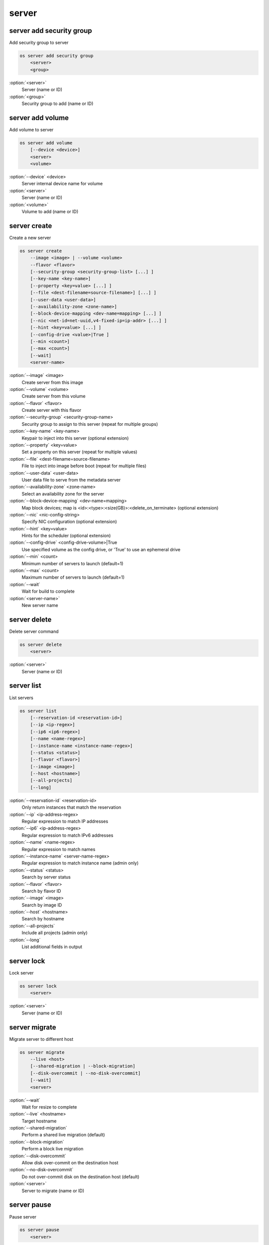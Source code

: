 ======
server
======


server add security group
-------------------------

Add security group to server

.. code:: bash

    os server add security group
        <server>
        <group>

:option:`<server>`
    Server (name or ID)

:option:`<group>`
    Security group to add (name or ID)

server add volume
-----------------

Add volume to server

.. code:: bash

    os server add volume
        [--device <device>]
        <server>
        <volume>

:option:`--device` <device>
    Server internal device name for volume

:option:`<server>`
    Server (name or ID)

:option:`<volume>`
    Volume to add (name or ID)

server create
-------------

Create a new server

.. code:: bash

    os server create
        --image <image> | --volume <volume>
        --flavor <flavor>
        [--security-group <security-group-list> [...] ]
        [--key-name <key-name>]
        [--property <key=value> [...] ]
        [--file <dest-filename=source-filename>] [...] ]
        [--user-data <user-data>]
        [--availability-zone <zone-name>]
        [--block-device-mapping <dev-name=mapping> [...] ]
        [--nic <net-id=net-uuid,v4-fixed-ip=ip-addr> [...] ]
        [--hint <key=value> [...] ]
        [--config-drive <value>|True ]
        [--min <count>]
        [--max <count>]
        [--wait]
        <server-name>

:option:`--image` <image>
    Create server from this image

:option:`--volume` <volume>
    Create server from this volume

:option:`--flavor` <flavor>
    Create server with this flavor

:option:`--security-group` <security-group-name>
    Security group to assign to this server (repeat for multiple groups)

:option:`--key-name` <key-name>
    Keypair to inject into this server (optional extension)

:option:`--property` <key=value>
    Set a property on this server (repeat for multiple values)

:option:`--file` <dest-filename=source-filename>
    File to inject into image before boot (repeat for multiple files)

:option:`--user-data` <user-data>
    User data file to serve from the metadata server

:option:`--availability-zone` <zone-name>
    Select an availability zone for the server

:option:`--block-device-mapping` <dev-name=mapping>
    Map block devices; map is <id>:<type>:<size(GB)>:<delete_on_terminate> (optional extension)

:option:`--nic` <nic-config-string>
    Specify NIC configuration (optional extension)

:option:`--hint` <key=value>
    Hints for the scheduler (optional extension)

:option:`--config-drive` <config-drive-volume>|True
    Use specified volume as the config drive, or 'True' to use an ephemeral drive

:option:`--min` <count>
    Minimum number of servers to launch (default=1)

:option:`--max` <count>
    Maximum number of servers to launch (default=1)

:option:`--wait`
    Wait for build to complete

:option:`<server-name>`
    New server name

server delete
-------------

Delete server command

.. code:: bash

    os server delete
        <server>

:option:`<server>`
    Server (name or ID)

server list
-----------

List servers

.. code:: bash

    os server list
        [--reservation-id <reservation-id>]
        [--ip <ip-regex>]
        [--ip6 <ip6-regex>]
        [--name <name-regex>]
        [--instance-name <instance-name-regex>]
        [--status <status>]
        [--flavor <flavor>]
        [--image <image>]
        [--host <hostname>]
        [--all-projects]
        [--long]

:option:`--reservation-id` <reservation-id>
    Only return instances that match the reservation

:option:`--ip` <ip-address-regex>
    Regular expression to match IP addresses

:option:`--ip6` <ip-address-regex>
    Regular expression to match IPv6 addresses

:option:`--name` <name-regex>
    Regular expression to match names

:option:`--instance-name` <server-name-regex>
    Regular expression to match instance name (admin only)

:option:`--status` <status>
    Search by server status

:option:`--flavor` <flavor>
    Search by flavor ID

:option:`--image` <image>
    Search by image ID

:option:`--host` <hostname>
    Search by hostname

:option:`--all-projects`
    Include all projects (admin only)

:option:`--long`
    List additional fields in output

server lock
-----------

Lock server

.. code:: bash

    os server lock
        <server>

:option:`<server>`
    Server (name or ID)

server migrate
--------------

Migrate server to different host

.. code:: bash

    os server migrate
        --live <host>
        [--shared-migration | --block-migration]
        [--disk-overcommit | --no-disk-overcommit]
        [--wait]
        <server>

:option:`--wait`
    Wait for resize to complete

:option:`--live` <hostname>
    Target hostname

:option:`--shared-migration`
    Perform a shared live migration (default)

:option:`--block-migration`
    Perform a block live migration

:option:`--disk-overcommit`
    Allow disk over-commit on the destination host

:option:`--no-disk-overcommit`
    Do not over-commit disk on the destination host (default)

:option:`<server>`
    Server to migrate (name or ID)

server pause
------------

Pause server

.. code:: bash

    os server pause
        <server>

:option:`<server>`
    Server (name or ID)

server reboot
-------------

Perform a hard or soft server reboot

.. code:: bash

    os server reboot
        [--hard | --soft]
        [--wait]
        <server>

:option:`--hard`
    Perform a hard reboot

:option:`--soft`
    Perform a soft reboot

:option:`--wait`
    Wait for reboot to complete

:option:`<server>`
    Server (name or ID)

server rebuild
--------------

Rebuild server

.. code:: bash

    os server rebuild
        --image <image>
        [--password <password>]
        [--wait]
        <server>

:option:`--image` <image>
    Recreate server from this image

:option:`--password` <password>
    Set the password on the rebuilt instance

:option:`--wait`
    Wait for rebuild to complete

:option:`<server>`
    Server (name or ID)

server remove security group
----------------------------

Remove security group from server

.. code:: bash

    os server remove security group
        <server>
        <group>

:option:`<server>`
    Name or ID of server to use

:option:`<group>`
    Name or ID of security group to remove from server

server remove volume
--------------------

Remove volume from server

.. code:: bash

    os server remove volume
        <server>
        <volume>

:option:`<server>`
    Server (name or ID)

:option:`<volume>`
    Volume to remove (name or ID)

server rescue
-------------

Put server in rescue mode

.. code:: bash

    os server rescue
        <server>

:option:`<server>`
    Server (name or ID)

server resize
-------------

Scale server to a new flavor

.. code:: bash

    os server resize
        --flavor <flavor>
        [--wait]
        <server>

    os server resize
        --verify | --revert
        <server>

:option:`--flavor` <flavor>
    Resize server to specified flavor

:option:`--verify`
    Verify server resize is complete

:option:`--revert`
    Restore server state before resize

:option:`--wait`
    Wait for resize to complete

:option:`<server>`
    Server (name or ID)

A resize operation is implemented by creating a new server and copying
the contents of the original disk into a new one.  It is also a two-step
process for the user: the first is to perform the resize, the second is
to either confirm (verify) success and release the old server, or to declare
a revert to release the new server and restart the old one.

server resume
-------------

Resume server

.. code:: bash

    os server resume
        <server>

:option:`<server>`
    Server (name or ID)

server set
----------

Set server properties

.. code:: bash

    os server set
        --name <new-name>
        --property <key=value>
        [--property <key=value>] ...
        --root-password
        <server>

:option:`--name` <new-name>
    New server name

:option:`--root-password`
    Set new root password (interactive only)

:option:`--property` <key=value>
    Property to add/change for this server (repeat option to set
    multiple properties)

:option:`<server>`
    Server (name or ID)

server show
-----------

Show server details

.. code:: bash

    os server show
        [--diagnostics]
        <server>

:option:`--diagnostics`
    Display server diagnostics information

:option:`<server>`
    Server (name or ID)

server ssh
----------

Ssh to server

.. code:: bash

    os server ssh
        [--login <login-name>]
        [--port <port>]
        [--identity <keyfile>]
        [--option <config-options>]
        [--public | --private | --address-type <address-type>]
        <server>

:option:`--login` <login-name>
    Login name (ssh -l option)

:option:`--port` <port>
    Destination port (ssh -p option)

:option:`--identity` <keyfile>
    Private key file (ssh -i option)

:option:`--option` <config-options>
    Options in ssh_config(5) format (ssh -o option)

:option:`--public`
    Use public IP address

:option:`--private`
    Use private IP address

:option:`--address-type` <address-type>
    Use other IP address (public, private, etc)

:option:`<server>`
    Server (name or ID)

server suspend
--------------

Suspend server

.. code:: bash

    os server suspend
        <server>

:option:`<server>`
    Server (name or ID)

server unlock
-------------

Unlock server

.. code:: bash

    os server unlock
        <server>

:option:`<server>`
    Server (name or ID)

server unpause
--------------

Unpause server

.. code:: bash

    os server unpause
        <server>

:option:`<server>`
    Server (name or ID)

server unrescue
---------------

Restore server from rescue mode

.. code:: bash

    os server unrescue
        <server>

:option:`<server>`
    Server (name or ID)

server unset
------------

Unset server properties

.. code:: bash

    os server unset
        --property <key>
        [--property <key>] ...
        <server>

:option:`--property` <key>
    Property key to remove from server (repeat to set multiple values)

:option:`<server>`
    Server (name or ID)
